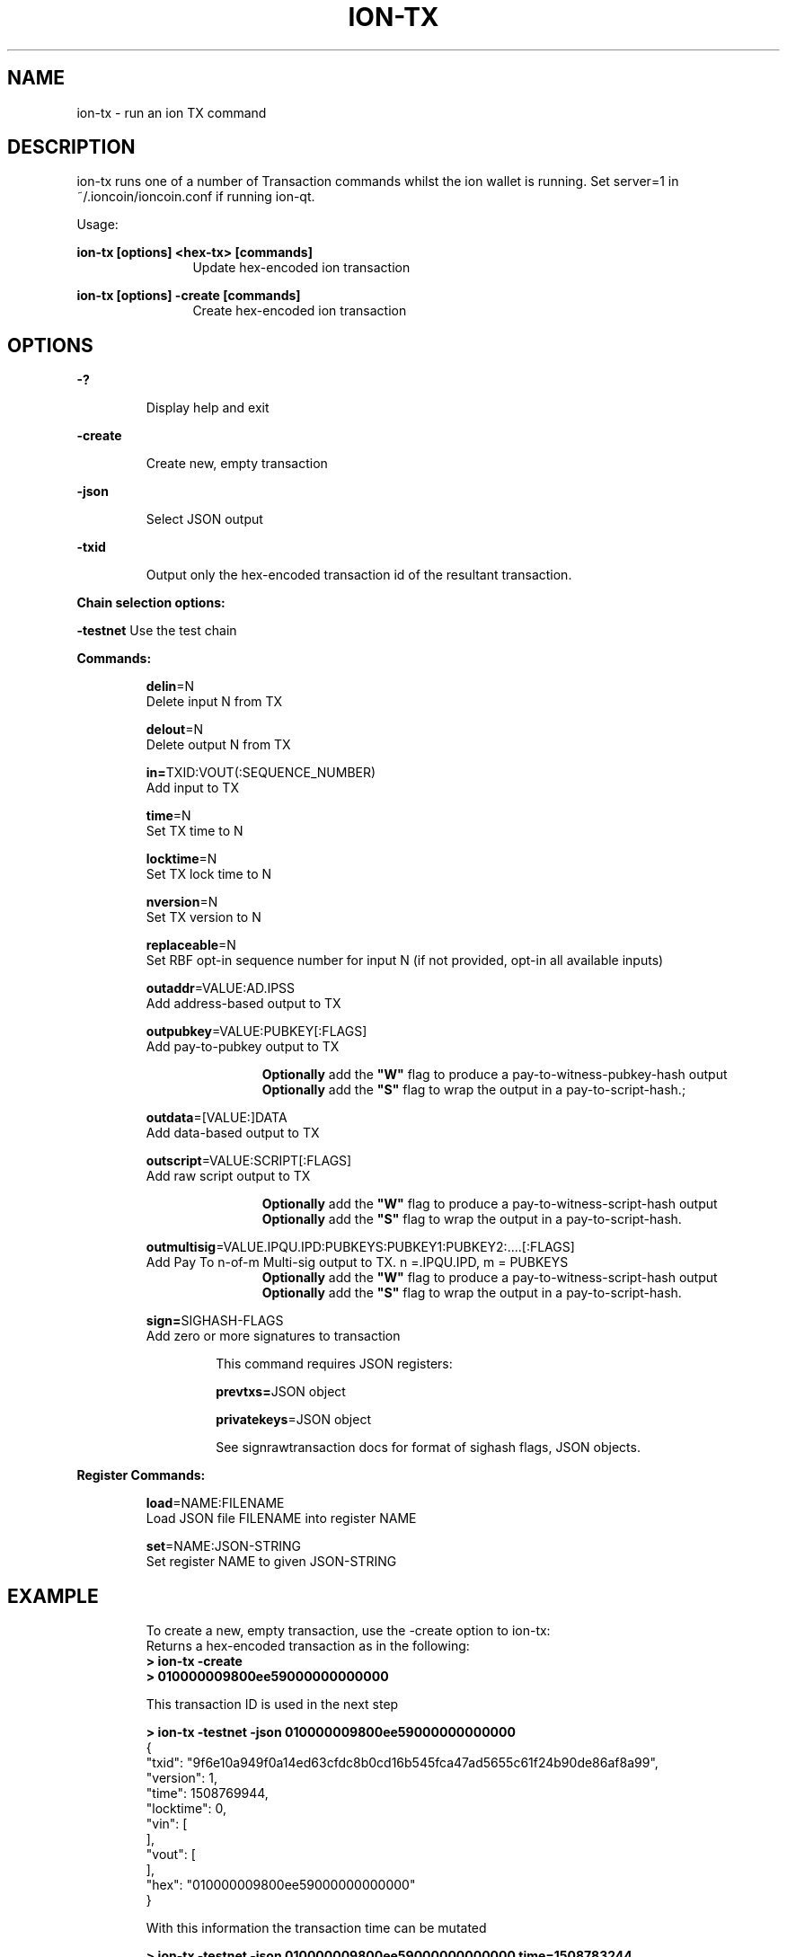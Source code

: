 .\" Manpage for ion-tx"
.\" Contact ckti@mail.i2p to correct errors or typos."
.TH ION-TX 1 "Jan 2018" "1.0" "ion-tx man page"
.SH NAME
ion-tx \- run an ion TX command
.SH DESCRIPTION
ion-tx runs one of a number of Transaction commands whilst the ion wallet is running. Set server=1 in ~/.ioncoin/ioncoin.conf if running ion-qt.

Usage:

.RE
\fBion-tx [options] <hex-tx> [commands]\fR
.RS 12
Update hex-encoded ion transaction

.RE

\fBion-tx [options] -create [commands]\fR
.RS 12
Create hex-encoded ion transaction\fR
.SH OPTIONS
\fB-?\fR
.IP
Display help and exit

.RE
\fB-create\fR
.IP
 Create new, empty transaction

.RE
\fB-json\fR
.IP
Select JSON output

.RE
\fB-txid\fR
.IP
Output only the hex-encoded transaction id of the resultant transaction.

.RE

\fBChain selection options:\fR

\fB-testnet\fR Use the test chain

\fBCommands:\fR
.IP
\fBdelin\fR=N
.RS 7
Delete input N from TX

\fBdelout\fR=N
.RS 0
Delete output N from TX

\fBin=\fRTXID:VOUT(:SEQUENCE_NUMBER)
.RS 0
Add input to TX

\fBtime\fR=N
.RS 0
Set TX time to N

\fBlocktime\fR=N
.RS 0
Set TX lock time to N

\fBnversion\fR=N
.RS 0
Set TX version to N

\fBreplaceable\fR=N
.RS 0
Set RBF opt-in sequence number for input N (if not provided, opt-in all available inputs)

\fBoutaddr\fR=VALUE:AD.IPSS
.RS 0
 Add address-based output to TX

\fBoutpubkey\fR=VALUE:PUBKEY[:FLAGS]
.RS 0
Add pay-to-pubkey output to TX

.RS 12
\fBOptionally\fR add the \fB"W"\fR flag to produce a pay-to-witness-pubkey-hash output
.RS 0
\fBOptionally\fR add the \fB"S"\fR flag to wrap the output in a pay-to-script-hash.;
.RE 0
.IP 
\fBoutdata\fR=[VALUE:]DATA
.RS 7
Add data-based output to TX

\fBoutscript\fR=VALUE:SCRIPT[:FLAGS]
.RS 0
Add raw script output to TX  

.RS 12
\fBOptionally\fR add the \fB"W"\fR flag to produce a pay-to-witness-script-hash output
.RS 0
\fBOptionally\fR add the \fB"S"\fR flag to wrap the output in a pay-to-script-hash.
.RE 0
.IP
\fBoutmultisig\fR=VALUE.IPQU.IPD:PUBKEYS:PUBKEY1:PUBKEY2:....[:FLAGS]
.RS 7
Add Pay To n-of-m Multi-sig output to TX. n =.IPQU.IPD, m = PUBKEYS
.RS 12
\fBOptionally\fR add the \fB"W"\fR flag to produce a pay-to-witness-script-hash output
.RS 0
\fBOptionally\fR add the \fB"S"\fR flag to wrap the output in a pay-to-script-hash.
.RE 0
.IP
\fBsign=\fRSIGHASH-FLAGS
.RS 7
Add zero or more signatures to transaction 
.IP
This command requires JSON registers:
.IP
\fBprevtxs=\fRJSON object 
.IP
\fBprivatekeys\fR=JSON object
.IP
See signrawtransaction docs for format of sighash flags, JSON objects.

.RE 0
\fBRegister Commands:\fR
.IP
\fBload\fR=NAME:FILENAME
.RS 7
Load JSON file FILENAME into register NAME

.RS 0
\fBset\fR=NAME:JSON-STRING
.RS 0
Set register NAME to given JSON-STRING
.RE
.SH EXAMPLE
.PP
.IP
.EX
To create a new, empty transaction, use the -create option to ion-tx:
Returns a hex-encoded transaction as in the following:
\fB> ion-tx -create \fR
\fB> 010000009800ee59000000000000\fR

This transaction ID is used in the next step

\fB> ion-tx -testnet -json 010000009800ee59000000000000\fR
{
    "txid": "9f6e10a949f0a14ed63cfdc8b0cd16b545fca47ad5655c61f24b90de86af8a99",
    "version": 1,
    "time": 1508769944,
    "locktime": 0,
    "vin": [
    ],
    "vout": [
    ],
    "hex": "010000009800ee59000000000000"
}

With this information the transaction time can be mutated

\fB> ion-tx -testnet -json 010000009800ee59000000000000 time=1508783244\fR
{
    "txid": "9fa096558dcecc8f345d54258c2f4b0deccbf24297721bea1b1f52bc26beef1a",
    "version": 1,
    "time": 1508783244,
    "locktime": 0,
    "vin": [
    ],
    "vout": [
    ],
    "hex": "010000008c34ee59000000000000"
}

Mutate the vin

Transaction mutation: add vin

\fB> ion-tx -testnet -json 010000008c34ee59000000000000 in=e8c01abcbfbebc062a1121ec13c3281128e69f7b7b4229ba5afcaf05efd213e3:1\fR
{
    "txid": "be4b2569b3b4d4035beb963d3f5cd2da3093839eda2936af709d2a07d67c8bc4",
    "version": 1,
    "time": 1508783244,
    "locktime": 0,
    "vin": [
        {
            "txid": "e8c01abcbfbebc062a1121ec13c3281128e69f7b7b4229ba5afcaf05efd213e3",
            "vout": 1,
            "scriptSig": {
                "asm": "",
                "hex": ""
            },
            "sequence": 4294967295
        }
    ],
    "vout": [
    ],
    "hex": "010000008c34ee5901e313d2ef05affc5aba29427b7b9fe6281128c313ec21112a06bcbebfbc1ac0e80100000000ffffffff0000000000"
}

Transaction mutation: add vout

\fB> ion-tx -testnet -json 010000008c34ee5901e313d2ef05affc5aba29427b7b9fe6281128c313ec21112a06bcbebfbc1ac0e80100000000ffffffff0000000000 outaddr=0.5279:g9oNsxyCpf9BaUTcRQuM2c9ZFc5xorajqf\fR
{
    "txid": "f9d1ac01b749b9b29560d383318bb8d9a47157f7c7d2c5cc6fe5028b81410a06",
    "version": 1,
    "time": 1508783244,
    "locktime": 0,
    "vin": [
        {
            "txid": "e8c01abcbfbebc062a1121ec13c3281128e69f7b7b4229ba5afcaf05efd213e3",
            "vout": 1,
            "scriptSig": {
                "asm": "",
                "hex": ""
            },
            "sequence": 4294967295
        }
    ],
    "vout": [
        {
            "value": 0.5279,
            "n": 0,
            "scriptPubKey": {
                "asm": "OP_DUP OP_HASH160 4cf2ed4585148f8a246a59fda07abb7d2aab44d4 OP_EQUALVERIFY OP_CHECKSIG",
                "hex": "76a9144cf2ed4585148f8a246a59fda07abb7d2aab44d488ac",
                "reqSigs": 1,
                "type": "pubkeyhash",
                "addresses": [
                    "g9oNsxyCpf9BaUTcRQuM2c9ZFc5xorajqf"
                ]
            }
        }
    ],
    "hex": "010000008c34ee5901e313d2ef05affc5aba29427b7b9fe6281128c313ec21112a06bcbebfbc1ac0e80100000000ffffffff01f0822503000000001976a9144cf2ed4585148f8a246a59fda07abb7d2aab44d488ac00000000"
}
.EE
.PP
.SH SEE ALSO
\fBiond(1), ion-qt(1), ion-cli(1)\fR

.SH BUGS
No known bugs.
.SH AUTHOR
ckti <ckti@mail.i2p>
.SH COPYRIGHT
Copyright (C) 2009-2017 The Bitcoin Core developers

Please contribute if you find Ion Core useful. Visit
<https://ioncore.xyz> for further information about the software.
The source code is available from <https://github.com/cevap/ion>.

This is experimental software.
Distributed under the MIT software license, see the accompanying file COPYING
or <https://opensource.org/licenses/MIT>

This product includes software developed by the OpenSSL Project for use in the
OpenSSL Toolkit <https://www.openssl.org> and cryptographic software written by Eric Young and UPnP software written by Thomas Bernard
